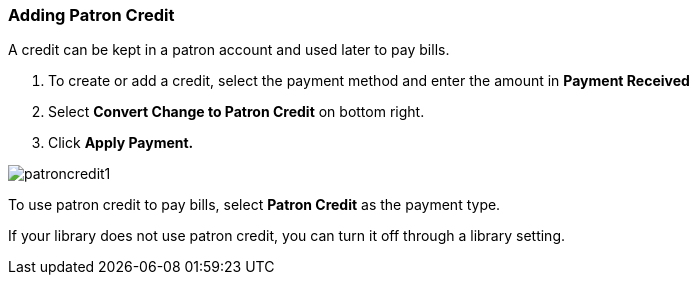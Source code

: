 Adding Patron Credit
~~~~~~~~~~~~~~~~~~~~
(((Patron Credit)))

A credit can be kept in a patron account and used later to pay bills.

. To create or add a credit, select the payment method and enter the amount in *Payment Received*
. Select *Convert Change to Patron Credit* on bottom right.
. Click *Apply Payment.*

image:images/circ/patroncredit1.png[scaledwidth="75%"]


To use patron credit to pay bills, select *Patron Credit* as the payment type.

If your library does not use patron credit, you can turn it off through a library setting.
